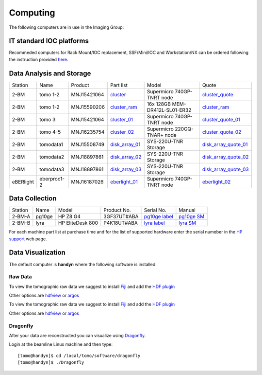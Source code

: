 Computing 
=========



The following computers are in use in the Imaging Group:

.. _cluster_folder: https://anl.box.com/s/cwqbvet2qv8239nhrof0qemyohd0jho3
.. _cluster: https://anl.box.com/s/uysvb5ujnlugmd16r2f6o10fem9rjgvr
.. _cluster_ram: https://anl.box.com/s/0iueo9mnndywf85ajyagtr7kfu6r1zrh
.. _cluster_01: https://anl.box.com/s/oc9g49r6an1lcwh0d5gzisno6ef5yni1
.. _cluster_02: https://anl.box.com/s/7onv5ju2rt42w15uz689pbuslfelpvz9
.. _cluster_quote: https://anl.box.com/s/j7wz6li4afoq2gs5g8feehmmz8q7whuy
.. _cluster_quote_01: https://anl.box.com/s/06nkozbmkhu5qsi61njcgm1qs3ug8pcg
.. _cluster_quote_02: https://anl.box.com/s/hz9l2whlju2a81tyr4k9e07ukc8m4zkn
.. _disk_array_01: https://anl.box.com/s/zzyvv7w80ltwbtf09zrjiqiw7ak6i7ge
.. _disk_array_quote_01: https://anl.box.com/s/sbft8cbt2xcpzuuvikixr82dn9jf6zog
.. _disk_array_02: https://anl.box.com/s/d8b1xb6e99e6vggqv5dd9z02luefo7hw
.. _disk_array_quote_02: https://anl.box.com/s/o1sh7nfxzqhcb6qef19f9s7ogavobv0g
.. _disk_array_03: https://anl.box.com/s/2qssygdx83qkwo8up448khrzd26fm08p
.. _disk_array_quote_03: https://anl.box.com/s/bd2i81zg4kcgecp4kd8740udf2fqwii7
.. _eberlight_01: https://anl.box.com/s/njzf1ya4vlryd6bc3a61fn54g4nkol7o
.. _eberlight_02: https://anl.box.com/s/cd77y9uwtesx2cfo60q69ekt1ua9wrc4



IT standard IOC platforms
-------------------------

Recommeded computers for Rack Mount/IOC replacement, SSF/Mini/IOC and Workstation/NX can be ordered following the instruction 
provided `here <https://anl.box.com/s/iw6hpbnl09htihvp25eiek2kxs54iwsd>`_.


Data Analysis and Storage
-------------------------

+-----------+--------------+---------------+-------------------+---------------------------------+------------------------+
| Station   | Name         | Product       | Part list         |      Model                      |      Quote             |
+-----------+--------------+---------------+-------------------+---------------------------------+------------------------+
| 2-BM      | tomo 1-2     | MNJ15421064   | `cluster`_        |  Supermicro 740GP-TNRT node     | `cluster_quote`_       |
+-----------+--------------+---------------+-------------------+---------------------------------+------------------------+
| 2-BM      | tomo 1-2     | MNJ15590206   | `cluster_ram`_    |  16x 128GB MEM-DR412L-SL01-ER32 | `cluster_ram`_         |
+-----------+--------------+---------------+-------------------+---------------------------------+------------------------+
| 2-BM      | tomo 3       | MNJ15421064   | `cluster_01`_     |  Supermicro 740GP-TNRT node     | `cluster_quote_01`_    |
+-----------+--------------+---------------+-------------------+---------------------------------+------------------------+
| 2-BM      | tomo 4-5     | MNJ16235754   | `cluster_02`_     |  Supermicro 220GQ-TNAR+ node    | `cluster_quote_02`_    |
+-----------+--------------+---------------+-------------------+---------------------------------+------------------------+
| 2-BM      | tomodata1    | MNJ15508749   | `disk_array_01`_  |  SYS-220U-TNR Storage           | `disk_array_quote_01`_ |
+-----------+--------------+---------------+-------------------+---------------------------------+------------------------+
| 2-BM      | tomodata2    | MNJ18897861   | `disk_array_02`_  |  SYS-220U-TNR Storage           | `disk_array_quote_02`_ |
+-----------+--------------+---------------+-------------------+---------------------------------+------------------------+
| 2-BM      | tomodata3    | MNJ18897861   | `disk_array_03`_  |  SYS-220U-TNR Storage           | `disk_array_quote_03`_ |
+-----------+--------------+---------------+-------------------+---------------------------------+------------------------+
| eBERlight | eberproc1-2  | MNJ16187026   | `eberlight_01`_   |  Supermicro 740GP-TNRT node     | `eberlight_02`_        |
+-----------+--------------+---------------+-------------------+---------------------------------+------------------------+


Data Collection
---------------

+-----------+--------------+-------------------+-----------------+--------------------------+---------------------+
| Station   | Name         |      Model        |  Product No.    |    Serial No.            |        Manual       |
+-----------+--------------+-------------------+-----------------+--------------------------+---------------------+
| 2-BM-A    | pg10ge       |  HP Z8 G4         | 3GF37UT#ABA     |  `pg10ge label`_         |     `pg10ge SM`_    |
+-----------+--------------+-------------------+-----------------+--------------------------+---------------------+
| 2-BM-B    | lyra         |  HP EliteDesk 800 | P4K18UT#ABA     |  `lyra label`_           |     `lyra SM`_      |
+-----------+--------------+-------------------+-----------------+--------------------------+---------------------+

For each machine part list at purchase time and for the list of supported hardware enter the serial numeber in the `HP support <https://partsurfer.hp.com/Search.aspx>`_ web page.

.. _pg10ge label: https://anl.box.com/s/oslaky958be3vyifda2xyq4tv0v9v7pz
.. _pg10ge SM: https://anl.box.com/s/m1u8o62wbr27n26iotfnbhgpncwsapcq
.. _lyra label: https://anl.box.com/s/lrjiwsfzwbe51gueb6vpyinqav86qx6o
.. _lyra SM: https://anl.box.com/s/dv0ub0gdjhs7q3h50ehgro6gaesbxcjf


Data Visualization
------------------

The default computer is **handyn** where the following software is installed:

Raw Data
~~~~~~~~

To view the tomographic raw data we suggest to install `Fiji <https://imagej.net/Fiji>`_ and add 
the `HDF plugin <https://github.com/paulscherrerinstitute/ch.psi.imagej.hdf5>`_

Other options are `hdfview <https://support.hdfgroup.org/products/java/hdfview/>`_ or 
`argos <https://github.com/titusjan/argos>`_

To view the tomographic raw data we suggest to install `Fiji <https://imagej.net/Fiji>`_ and add 
the `HDF plugin <https://github.com/paulscherrerinstitute/ch.psi.imagej.hdf5>`_

Other options are `hdfview <https://support.hdfgroup.org/products/java/hdfview/>`_ or 
`argos <https://github.com/titusjan/argos>`_


Dragonfly
~~~~~~~~~


After your data are reconstructed you can visualize using `Dragonfly <https://www.theobjects.com/dragonfly/index.html>`_.

Login at the beamline Linux machine and then type::

    [tomo@handyn]$ cd /local/tomo/software/dragonfly
    [tomo@handyn]$ ./Dragonfly


